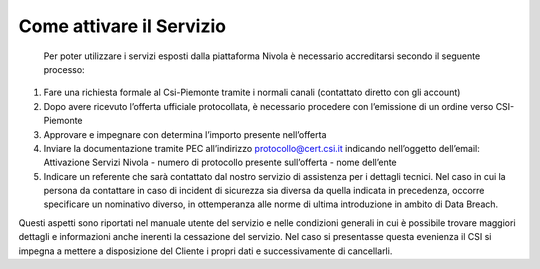 .. _Attivare_il_supporto:

**Come attivare il Servizio**
*****************************
 Per poter utilizzare i servizi esposti dalla piattaforma Nivola è necessario accreditarsi secondo il seguente processo:

1.	Fare  una richiesta formale al Csi-Piemonte tramite i normali canali (contattato diretto con gli account)
2.	Dopo avere ricevuto l’offerta ufficiale protocollata, è necessario procedere con l’emissione di un ordine verso CSI-Piemonte
3.	Approvare e impegnare con determina l’importo presente nell’offerta
4.	Inviare la documentazione tramite PEC all’indirizzo protocollo@cert.csi.it indicando nell’oggetto dell’email: Attivazione Servizi Nivola - numero di protocollo presente sull’offerta - nome dell’ente
5.	Indicare un referente che sarà contattato dal nostro servizio di assistenza per i dettagli tecnici. Nel caso in cui  la persona da contattare in caso di incident di sicurezza sia diversa da quella indicata in precedenza, occorre specificare un nominativo diverso, in ottemperanza alle norme di ultima introduzione in ambito di Data Breach.

Questi aspetti sono riportati nel manuale utente del servizio e nelle condizioni generali in cui è possibile trovare maggiori dettagli e informazioni anche inerenti la cessazione del servizio. Nel caso si presentasse questa evenienza il CSI si impegna a mettere a disposizione del Cliente i propri dati e successivamente di cancellarli.
